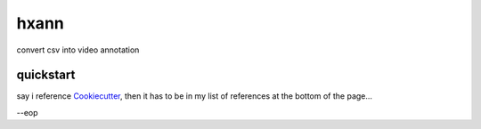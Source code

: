 =====
hxann
=====


.. image:: https://img.shields.io/pypi/v/hxann.svg
        :target: https://pypi.python.org/pypi/hxann

.. image:: https://img.shields.io/travis/nmaekawa/hxann.svg
        :target: https://travis-ci.org/nmaekawa/hxann

.. image:: https://readthedocs.org/projects/hxann/badge/?version=latest
        :target: https://hxann.readthedocs.io/en/latest/?badge=latest
        :alt: Documentation Status




convert csv into video annotation


quickstart
===========

say i reference Cookiecutter_, then it has to be in my list of references at
the bottom of the page...

--eop

.. _Cookiecutter: https://github.com/audreyr/cookiecutter
.. _`audreyr/cookiecutter-pypackage`: https://github.com/audreyr/cookiecutter-pypackage



